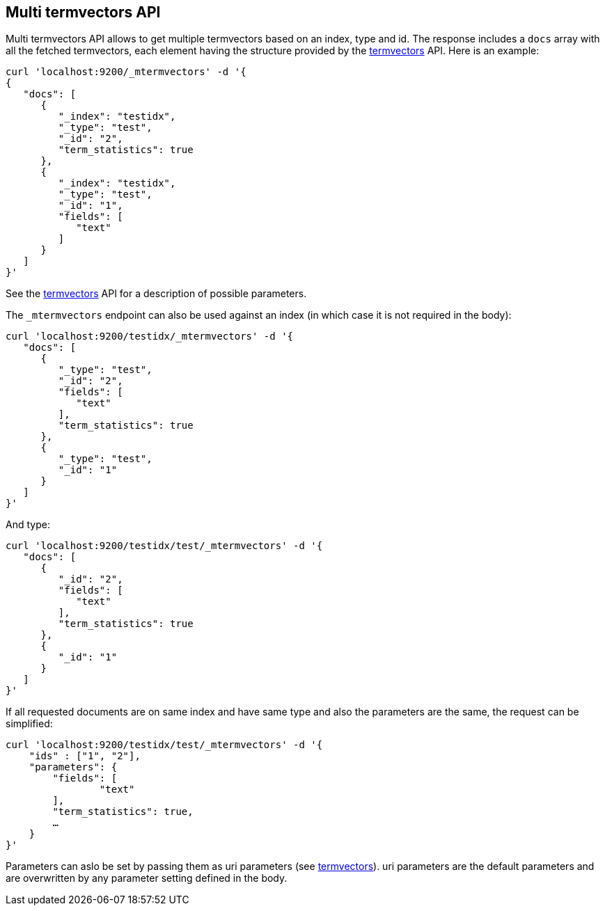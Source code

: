 [[docs-multi-termvectors]]
== Multi termvectors API

Multi termvectors API allows to get multiple termvectors based on an index, type and id. The response includes a `docs`
array with all the fetched termvectors, each element having the structure
provided by the <<search-termvectors,termvectors>>
API. Here is an example:

[source,js]
--------------------------------------------------
curl 'localhost:9200/_mtermvectors' -d '{
{
   "docs": [
      {
         "_index": "testidx",
         "_type": "test",
         "_id": "2",
         "term_statistics": true
      },
      {
         "_index": "testidx",
         "_type": "test",
         "_id": "1",
         "fields": [
            "text"
         ]
      }
   ]
}'
--------------------------------------------------

See the <<search-termvectors,termvectors>> API for a description of possible parameters.

The `_mtermvectors` endpoint can also be used against an index (in which case it
is not required in the body):

[source,js]
--------------------------------------------------
curl 'localhost:9200/testidx/_mtermvectors' -d '{
   "docs": [
      {
         "_type": "test",
         "_id": "2",
         "fields": [
            "text"
         ],
         "term_statistics": true
      },
      {
         "_type": "test",
         "_id": "1"
      }
   ]
}'
--------------------------------------------------

And type:

[source,js]
--------------------------------------------------
curl 'localhost:9200/testidx/test/_mtermvectors' -d '{
   "docs": [
      {
         "_id": "2",
         "fields": [
            "text"
         ],
         "term_statistics": true
      },
      {
         "_id": "1"
      }
   ]
}'
--------------------------------------------------

If all requested documents are on same index and have same type and also the parameters are the same, the request can be simplified:

[source,js]
--------------------------------------------------
curl 'localhost:9200/testidx/test/_mtermvectors' -d '{
    "ids" : ["1", "2"],
    "parameters": {
    	"fields": [
         	"text"
      	],
      	"term_statistics": true,
      	…
    }
}'
--------------------------------------------------

Parameters can aslo be set by passing them as uri parameters (see <<search-termvectors,termvectors>>). uri parameters are the default parameters and are overwritten by any parameter setting defined in the body.
